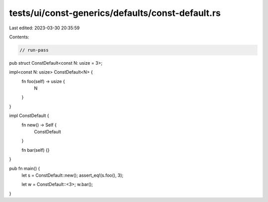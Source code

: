 tests/ui/const-generics/defaults/const-default.rs
=================================================

Last edited: 2023-03-30 20:35:59

Contents:

.. code-block:: rs

    // run-pass
pub struct ConstDefault<const N: usize = 3>;

impl<const N: usize> ConstDefault<N> {
    fn foo(self) -> usize {
        N
    }
}

impl ConstDefault {
    fn new() -> Self {
        ConstDefault
    }

    fn bar(self) {}
}

pub fn main() {
    let s = ConstDefault::new();
    assert_eq!(s.foo(), 3);

    let w = ConstDefault::<3>;
    w.bar();
}


